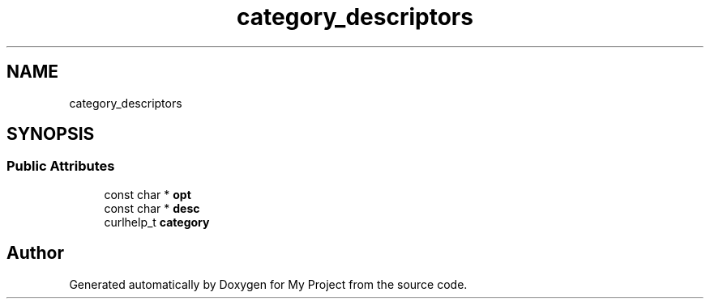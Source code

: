 .TH "category_descriptors" 3 "Wed Feb 1 2023" "Version Version 0.0" "My Project" \" -*- nroff -*-
.ad l
.nh
.SH NAME
category_descriptors
.SH SYNOPSIS
.br
.PP
.SS "Public Attributes"

.in +1c
.ti -1c
.RI "const char * \fBopt\fP"
.br
.ti -1c
.RI "const char * \fBdesc\fP"
.br
.ti -1c
.RI "curlhelp_t \fBcategory\fP"
.br
.in -1c

.SH "Author"
.PP 
Generated automatically by Doxygen for My Project from the source code\&.
